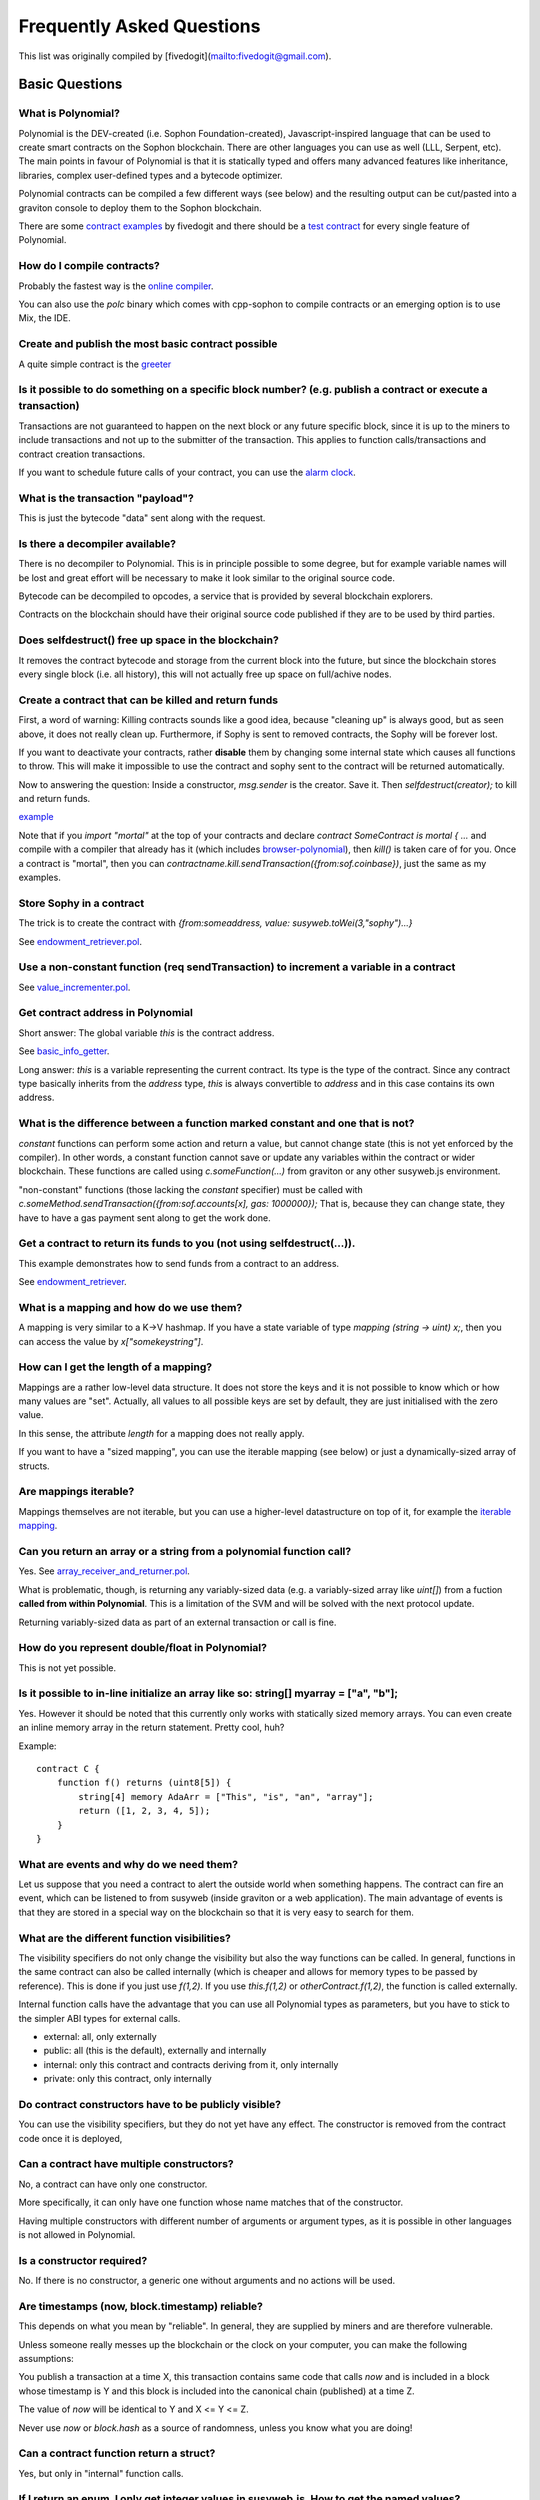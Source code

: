 ###########################
Frequently Asked Questions
###########################

This list was originally compiled by [fivedogit](mailto:fivedogit@gmail.com).


***************
Basic Questions
***************

What is Polynomial?
=============================

Polynomial is the DEV-created (i.e. Sophon Foundation-created),
Javascript-inspired language that can be used to create smart contracts
on the Sophon blockchain. There are other
languages you can use as well (LLL, Serpent, etc). The main points in
favour of Polynomial is that it is statically typed and offers many
advanced features like inheritance, libraries, complex
user-defined types and a bytecode optimizer.

Polynomial contracts can be compiled a few different ways (see below) and the
resulting output can be cut/pasted into a graviton console to deploy them to the
Sophon blockchain.

There are some `contract examples <https://github.com/fivedogit/polynomial-baby-steps/tree/master/contracts/>`_ by fivedogit and 
there should be a `test contract <https://octonion.institute/susy-lang/polynomial/blob/develop/test/libpolynomial/PolynomialEndToEndTest.cpp>`_ for every single feature of Polynomial.

How do I compile contracts?
=============================

Probably the fastest way is the `online compiler <https://chrissof.github.io/browser-polynomial/>`_.

You can also use the `polc` binary which comes with cpp-sophon to compile
contracts or an emerging option is to use Mix, the IDE.


Create and publish the most basic contract possible
===================================================

A quite simple contract is the `greeter <https://github.com/fivedogit/polynomial-baby-steps/blob/master/contracts/05_greeter.pol>`_

Is it possible to do something on a specific block number? (e.g. publish a contract or execute a transaction)
=============================================================================================================

Transactions are not guaranteed to happen on the next block or any future
specific block, since it is up to the miners to include transactions and not up
to the submitter of the transaction. This applies to function calls/transactions and contract
creation transactions.

If you want to schedule future calls of your contract, you can use the
`alarm clock <http://www.sophon-alarm-clock.com/>`_.

What is the transaction "payload"?
==================================

This is just the bytecode "data" sent along with the request.

Is there a decompiler available?
================================

There is no decompiler to Polynomial. This is in principle possible
to some degree, but for example variable names will be lost and
great effort will be necessary to make it look similar to
the original source code.

Bytecode can be decompiled to opcodes, a service that is provided by
several blockchain explorers.

Contracts on the blockchain should have their original source
code published if they are to be used by third parties.

Does selfdestruct() free up space in the blockchain?
====================================================

It removes the contract bytecode and storage from the current block
into the future, but since the blockchain stores every single block (i.e.
all history), this will not actually free up space on full/achive nodes.

Create a contract that can be killed and return funds
=====================================================

First, a word of warning: Killing contracts sounds like a good idea, because "cleaning up"
is always good, but as seen above, it does not really clean up. Furthermore,
if Sophy is sent to removed contracts, the Sophy will be forever lost.

If you want to deactivate your contracts, rather **disable** them by changing some
internal state which causes all functions to throw. This will make it impossible
to use the contract and sophy sent to the contract will be returned automatically.

Now to answering the question: Inside a constructor, `msg.sender` is the
creator. Save it. Then `selfdestruct(creator);` to kill and return funds.

`example <https://github.com/fivedogit/polynomial-baby-steps/blob/master/contracts/05_greeter.pol>`_

Note that if you `import "mortal"` at the top of your contracts and declare
`contract SomeContract is mortal { ...` and compile with a compiler that already
has it (which includes `browser-polynomial <https://chrissof.github.io/browser-polynomial/>`_), then
`kill()` is taken care of for you. Once a contract is "mortal", then you can
`contractname.kill.sendTransaction({from:sof.coinbase})`, just the same as my
examples.

Store Sophy in a contract
=========================

The trick is to create the contract with `{from:someaddress, value: susyweb.toWei(3,"sophy")...}`

See `endowment_retriever.pol <https://github.com/fivedogit/polynomial-baby-steps/blob/master/contracts/30_endowment_retriever.pol>`_.

Use a non-constant function (req sendTransaction) to increment a variable in a contract
=======================================================================================

See `value_incrementer.pol <https://github.com/fivedogit/polynomial-baby-steps/blob/master/contracts/20_value_incrementer.pol>`_.

Get contract address in Polynomial
================================

Short answer: The global variable `this` is the contract address.

See `basic_info_getter <https://github.com/fivedogit/polynomial-baby-steps/blob/master/contracts/15_basic_info_getter.pol>`_.

Long answer: `this` is a variable representing the current contract.
Its type is the type of the contract. Since any contract type basically inherits from the
`address` type, `this` is always convertible to `address` and in this case contains
its own address.

What is the difference between a function marked constant and one that is not?
==============================================================================

`constant` functions can perform some action and return a value, but cannot
change state (this is not yet enforced by the compiler). In other words, a
constant function cannot save or update any variables within the contract or wider
blockchain. These functions are called using `c.someFunction(...)` from
graviton or any other susyweb.js environment.

"non-constant" functions (those lacking the `constant` specifier) must be called
with `c.someMethod.sendTransaction({from:sof.accounts[x], gas: 1000000});`
That is, because they can change state, they have to have a gas
payment sent along to get the work done.

Get a contract to return its funds to you (not using selfdestruct(...)). 
========================================================================

This example demonstrates how to send funds from a contract to an address. 

See `endowment_retriever <https://github.com/fivedogit/polynomial-baby-steps/blob/master/contracts/30_endowment_retriever.pol>`_.

What is a mapping and how do we use them?
=========================================

A mapping is very similar to a K->V hashmap.
If you have a state variable of type `mapping (string -> uint) x;`, then you can
access the value by `x["somekeystring"]`.

How can I get the length of a mapping?
======================================

Mappings are a rather low-level data structure. It does not store the keys
and it is not possible to know which or how many values are "set". Actually,
all values to all possible keys are set by default, they are just
initialised with the zero value.

In this sense, the attribute `length` for a mapping does not really apply.

If you want to have a "sized mapping", you can use the iterable mapping
(see below) or just a dynamically-sized array of structs.

Are mappings iterable?
======================

Mappings themselves are not iterable, but you can use a higher-level
datastructure on top of it, for example the `iterable mapping <https://octonion.institute/susy-contracts/dapp-bin/blob/master/library/iterable_mapping.pol>`_.

Can you return an array or a string from a polynomial function call?
==================================================================

Yes. See `array_receiver_and_returner.pol <https://github.com/fivedogit/polynomial-baby-steps/blob/master/contracts/60_array_receiver_and_returner.pol>`_.

What is problematic, though, is returning any variably-sized data (e.g. a
variably-sized array like `uint[]`) from a fuction **called from within Polynomial**.
This is a limitation of the SVM and will be solved with the next protocol update.

Returning variably-sized data as part of an external transaction or call is fine.

How do you represent double/float in Polynomial?
==============================================

This is not yet possible.

Is it possible to in-line initialize an array like so: string[] myarray = ["a", "b"];
=======================================================================================

Yes. However it should be noted that this currently only works with statically sized memory arrays. You can even create an inline memory
array in the return statement. Pretty cool, huh?

Example::

    contract C {
        function f() returns (uint8[5]) {
            string[4] memory AdaArr = ["This", "is", "an", "array"];
            return ([1, 2, 3, 4, 5]);
        }
    }

What are events and why do we need them?
========================================

Let us suppose that you need a contract to alert the outside world when
something happens. The contract can fire an event, which can be listened to
from susyweb (inside graviton or a web application). The main advantage of events
is that they are stored in a special way on the blockchain so that it
is very easy to search for them.

What are the different function visibilities?
=============================================

The visibility specifiers do not only change the visibility but also
the way functions can be called. In general, functions in the
same contract can also be called internally (which is cheaper
and allows for memory types to be passed by reference). This
is done if you just use `f(1,2)`. If you use `this.f(1,2)`
or `otherContract.f(1,2)`, the function is called externally.

Internal function calls have the advantage that you can use
all Polynomial types as parameters, but you have to stick to the
simpler ABI types for external calls.

* external: all, only externally

* public: all (this is the default), externally and internally

* internal: only this contract and contracts deriving from it, only internally

* private: only this contract, only internally


Do contract constructors have to be publicly visible?
=====================================================

You can use the visibility specifiers, but they do not yet have any effect.
The constructor is removed from the contract code once it is deployed,

Can a contract have multiple constructors?
==========================================

No, a contract can have only one constructor.

More specifically, it can only have one function whose name matches
that of the constructor.

Having multiple constructors with different number of arguments
or argument types, as it is possible in other languages
is not allowed in Polynomial.

Is a constructor required?
==========================

No. If there is no constructor, a generic one without arguments and no actions will be used.

Are timestamps (now, block.timestamp) reliable? 
===============================================

This depends on what you mean by "reliable".
In general, they are supplied by miners and are therefore vulnerable.

Unless someone really messes up the blockchain or the clock on
your computer, you can make the following assumptions:

You publish a transaction at a time X, this transaction contains same
code that calls `now` and is included in a block whose timestamp is Y
and this block is included into the canonical chain (published) at a time Z.

The value of `now` will be identical to Y and X <= Y <= Z.

Never use `now` or `block.hash` as a source of randomness, unless you know
what you are doing!

Can a contract function return a struct?
========================================

Yes, but only in "internal" function calls.

If I return an enum, I only get integer values in susyweb.js. How to get the named values?
=======================================================================================

Enums are not supported by the ABI, they are just supported by Polynomial.
You have to do the mapping yourself for now, we might provide some help
later.

What is the deal with "function () { ... }" inside Polynomial contracts? How can a function not have a name?
==========================================================================================================

This function is called "fallback function" and it
is called when someone just sent Sophy to the contract without
providing any data or if someone messed up the types so that they tried to
call a function that does not exist.

The default behaviour (if no fallback function is explicitly given) in
these situations is to just accept the call and do nothing.
This is desireable in many cases, but should only be used if there is
a way to pull out Sophy from a contract.

If the contract is not meant to receive Sophy with simple transfers, you
should implement the fallback function as

`function() { throw; }`

this will cause all transactions to this contract that do not call an
existing function to be reverted, so that all Sophy is sent back. 

Another use of the fallback function is to e.g. register that your
contract received sophy by using an event.

*Attention*: If you implement the fallback function take care that it uses as
little gas as possible, because `send()` will only supply a limited amount.

Is it possible to pass arguments to the fallback function?
==========================================================

The fallback function cannot take parameters.

Under special circumstances, you can send data. If you take care
that none of the other functions is invoked, you can access the data
by `msg.data`.

Can state variables be initialized in-line?
===========================================

Yes, this is possible for all types (even for structs). However, for arrays it 
should be noted that you must declare them as static memory arrays.

Examples::

    contract C {
        struct S { uint a; uint b; }
        S public x = S(1, 2);
        string name = "Ada";
        string[4] memory AdaArr = ["This", "is", "an", "array"];  
    }
    contract D {
        C c = new C();
    }

What is the "modifier" keyword?
===============================

Modifiers are a way to prepend or append code to a function in order
to add guards, initialisation or cleanup functionality in a concise way.

For examples, see the `features.pol <https://octonion.institute/susy-contracts/dapp-bin/blob/master/library/features.pol>`_.

How do structs work?
====================

See `struct_and_for_loop_tester.pol <https://github.com/fivedogit/polynomial-baby-steps/blob/master/contracts/65_struct_and_for_loop_tester.pol>`_.

How do for loops work?
======================

Very similar to JavaScript. There is one point to watch out for, though:

If you use `for (var i = 0; i < a.length; i ++) { a[i] = i; }`, then
the type of `i` will be inferred only from `0`, whose type is `uint8`.
This means that if `a` has more than `255` elements, your loop will
not terminate because `i` can only hold values up to `255`.

Better use `for (uint i = 0; i < a.length...`

See `struct_and_for_loop_tester.pol <https://github.com/fivedogit/polynomial-baby-steps/blob/master/contracts/65_struct_and_for_loop_tester.pol>`_.

What character set does Polynomial use?
=====================================

Polynomial is character set agnostic concerning strings in the source code, although
utf-8 is recommended. Identifiers (variables, functions, ...) can only use
ASCII.

What are some examples of basic string manipulation (substring, indexOf, charAt, etc)?
======================================================================================

There are some string utility functions at `stringUtils.pol <https://octonion.institute/susy-contracts/dapp-bin/blob/master/library/stringUtils.pol>`_
which will be extended in the future.

For now, if you want to modify a string (even when you only want to know its length),
you should always convert it to a `bytes` first::

    contract C {
        string s;
        function append(byte c) {
            bytes(s).push(c);
        }
        function set(uint i, byte c) {
            bytes(s)[i] = c;
        }
    }


Can I concatenate two strings?
==============================

You have to do it manually for now.

Why is the low-level function .call() less favorable than instantiating a contract with a variable (ContractB b;) and executing its functions (b.doSomething();)?
=================================================================================================================================================================

If you use actual functions, the compiler will tell you if the types
or your arguments do not match, if the function does not exist
or is not visible and it will do the packing of the
arguments for you.

See `ping.pol <https://github.com/fivedogit/polynomial-baby-steps/blob/master/contracts/45_ping.pol>`_ and
`pong.pol <https://github.com/fivedogit/polynomial-baby-steps/blob/master/contracts/45_pong.pol>`_.

Is unused gas automatically refunded?
=====================================

Yes and it is immediate, i.e. done as part of the transaction.

When returning a value of say "uint" type, is it possible to return an "undefined" or "null"-like value?
========================================================================================================

This is not possible, because all types use up the full value range.

You have the option to `throw` on error, which will also revert the whole
transaction, which might be a good idea if you ran into an unexpected
situation.

If you do not want to throw, you can return a pair::

    contract C {
        uint[] counters;
        function getCounter(uint index)
            returns (uint counter, bool error) {
                if (index >= counters.length) return (0, true);
                else return (counters[index], false);
            }
        function checkCounter(uint index) {
            var (counter, error) = getCounter(index);
            if (error) { ... }
            else { ... }
        }
    }


Are comments included with deployed contracts and do they increase deployment gas?
==================================================================================

No, everything that is not needed for execution is removed during compilation.
This includes, among others, comments, variable names and type names.

What happens if you send sophy along with a function call to a contract?
========================================================================

It gets added to the total balance of the contract, just like when you send sophy when creating a contract.

Is it possible to get a tx receipt for a transaction executed contract-to-contract?
===================================================================================

No, a function call from one contract to another does not create its own transaction,
you have to look in the overall transaction. This is also the reason why several
block explorer do not show Sophy sent between contracts correctly.

What is the memory keyword? What does it do?
============================================

The Sophon Virtual Machine has three areas where it can store items.

The first is "storage", where all the contract state variables reside.
Every contract has its own storage and it is persistent between function calls
and quite expensive to use.

The second is "memory", this is used to hold temporary values. It
is erased between (external) function calls and is cheaper to use.

The third one is the stack, which is used to hold small local variables.
It is almost free to use, but can only hold a limited amount of values.

For almost all types, you cannot specify where they should be stored, because
they are copied everytime they are used.

The types where the so-called storage location is important are structs
and arrays. If you e.g. pass such variables in function calls, their
data is not copied if it can stay in memory or stay in storage.
This means that you can modify their content in the called function
and these modifications will still be visible in the caller.

There are defaults for the storage location depending on which type
of variable it concerns:

* state variables are always in storage
* function arguments are always in memory
* local variables always reference storage

Example::

    contract C {
        uint[] data1;
        uint[] data2;
        function appendOne() {
            append(data1);
        }
        function appendTwo() {
            append(data2);
        }
        function append(uint[] storage d) {
            d.push(1);
        }
    }

The function `append` can work both on `data1` and `data2` and its modifications will be
stored permanently. If you remove the `storage` keyword, the default
is to use `memory` for function arguments. This has the effect that
at the point where `append(data1)` or `append(data2)` is called, an
independent copy of the state variable is created in memory and
`append` operates on this copy (which does not support `.push` - but that
is another issue). The modifications to this independent copy do not
carry back to `data1` or `data2`.

A common mistake is to declare a local variable and assume that it will
be created in memory, although it will be created in storage::

    /// THIS CONTRACT CONTAINS AN ERROR
    contract C {
        uint someVariable;
        uint[] data;
        function f() {
            uint[] x;
            x.push(2);
            data = x;
        }
    }

The type of the local variable `x` is `uint[] storage`, but since
storage is not dynamically allocated, it has to be assigned from
a state variable before it can be used. So no space in storage will be
allocated for `x`, but instead it functions only as an alias for
a pre-existing variable in storage.

What will happen is that the compiler interprets `x` as a storage
pointer and will make it point to the storage slot `0` by default.
This has the effect that `someVariable` (which resides at storage
slot `0`) is modified by `x.push(2)`.

The correct way to do this is the following::

    contract C {
        uint someVariable;
        uint[] data;
        function f() {
            uint[] x = data;
            x.push(2);
        }
    }

Can a regular (i.e. non-contract) sophon account be closed permanently like a contract can?
=============================================================================================

No. Non-contract accounts "exist" as long as the private key is known by
someone or can be generated in some way.

What is the difference between `bytes` and `byte[]`?
====================================================

`bytes` is usually more efficient: When used as arguments to functions (i.e. in
CALLDATA) or in memory, every single element of a `byte[]` is padded to 32
bytes which wastes 31 bytes per element.

Is it possible to send a value while calling an overloaded function?
====================================================================

It's a known missing feature. https://www.pivotaltracker.com/story/show/92020468
as part of https://www.pivotaltracker.com/n/projects/1189488

Best solution currently see is to introduce a special case for gas and value and
just re-check whether they are present at the point of overload resolution.


******************
Advanced Questions
******************

How do you get a random number in a contract? (Implement a self-returning gambling contract.)
=============================================================================================

Getting randomness right is often the crucial part in a crypto project and
most failures result from bad random number generators.

If you do not want it to be safe, you build something similar to the `coin flipper <https://github.com/fivedogit/polynomial-baby-steps/blob/master/contracts/35_coin_flipper.pol>`_
but otherwise, rather use a contract that supplies randomness, like the `RANDAO <https://github.com/randao/randao>`_.

Get return value from non-constant function from another contract
=================================================================

The key point is that the calling contract needs to know about the function it intends to call.

See `ping.pol <https://github.com/fivedogit/polynomial-baby-steps/blob/master/contracts/45_ping.pol>`_
and `pong.pol <https://github.com/fivedogit/polynomial-baby-steps/blob/master/contracts/45_pong.pol>`_.

Get contract to do something when it is first mined
===================================================

Use the constructor. Anything inside it will be executed when the contract is first mined.

See `replicator.pol <https://github.com/fivedogit/polynomial-baby-steps/blob/master/contracts/50_replicator.pol>`_.

Can a contract create another contract?
=======================================

Yes, see `replicator.pol <https://github.com/fivedogit/polynomial-baby-steps/blob/master/contracts/50_replicator.pol>`_.

Note that the full code of the created contract has to be included in the creator contract.
This also means that cyclic creations are not possible (because the contract would have
to contain its own code) - at least not in a general way.

How do you create 2-dimensional arrays?
=======================================

See `2D_array.pol <https://github.com/fivedogit/polynomial-baby-steps/blob/master/contracts/55_2D_array.pol>`_.

Note that filling a 10x10 square of `uint8` + contract creation took more than `800,000`
gas at the time of this writing. 17x17 took `2,000,000` gas. With the limit at
3.14 million... well, there’s a pretty low ceiling for what you can create right
now.

Note that merely "creating" the array is free, the costs are in filling it.

Note2: Optimizing storage access can pull the gas costs down considerably, because
32 `uint8` values can be stored in a single slot. The problem is that these optimizations
currently do not work across loops and also have a problem with bounds checking.
You might get much better results in the future, though.

What does p.recipient.call.value(p.amount)(p.data) do?
======================================================

Every external function call in Polynomial can be modified in two ways:

1. You can add Sophy together with the call
2. You can limit the amount of gas available to the call

This is done by "calling a function on the function":

`f.gas(2).value(20)()` calls the modified function `f` and thereby sending 20
Wei and limiting the gas to 2 (so this function call will most likely go out of
gas and return your 20 Wei).

In the above example, the low-level function `call` is used to invoke another
contract with `p.data` as payload and `p.amount` Wei is sent with that call.

Can a contract function accept a two-dimensional array?
=======================================================

This is not yet implemented for external calls and dynamic arrays - 
you can only use one level of dynamic arrays.

What is the relationship between bytes32 and string? Why is it that ‘bytes32 somevar = "stringliteral";’ works and what does the saved 32-byte hex value mean?
==============================================================================================================================================================

The type `bytes32` can hold 32 (raw) bytes. In the assignment `bytes32 samevar = "stringliteral";`,
the string literal is interpreted in its raw byte form and if you inspect `somevar` and
see a 32-byte hex value, this is just `"stringliteral"` in hex.

The type `bytes` is similar, only that it can change its length.

Finally, `string` is basically identical to `bytes` only that it is assumed
to hold the utf-8 encoding of a real string. Since `string` stores the
data in utf-8 encoding it is quite expensive to compute the number of
characters in the string (the encoding of some characters takes more
than a single byte). Because of that, `string s; s.length` is not yet
supported and not even index access `s[2]`. But if you want to access
the low-level byte encoding of the string, you can use
`bytes(s).length` and `bytes(s)[2]` which will result in the number
of bytes in the utf-8 encoding of the string (not the number of
characters) and the second byte (not character) of the utf-8 encoded
string, respectively.


Can a contract pass an array (static size) or string or bytes (dynamic size) to another contract?
=================================================================================================

Sure. Take care that if you cross the memory / storage boundary,
independent copies will be created::

    contract C {
      uint[20] x;
      function f() {
        g(x);
        h(x);
      }
      function g(uint[20] y) {
        y[2] = 3;
      }
      function h(uint[20] storage y) {
        y[3] = 4;
      }

The call to `g(x)` will not have an effect on `x` because it needs
to create an independent copy of the storage value in memory
(the default storage location is memory). On the other hand,
`h(x)` successfully modifies `x` because only a reference
and not a copy is passed.

Sometimes, when I try to change the length of an array with ex: "arrayname.length = 7;" I get a compiler error "Value must be an lvalue". Why?
==============================================================================================================================================

You can resize a dynamic array in storage (i.e. an array declared at the
contract level) with `arrayname.length = <some new length>;`. If you get the
"lvalue" error, you are probably doing one of two things wrong.

1. You might be trying to resize an array in "memory", or

2. You might be trying to resize a non-dynamic array.

::

    int8[] memory memArr;       // Case 1
    memArr.length++;            // illegal
    int8[5] storageArr;         // Case 2
    somearray.length++;         // legal
    int8[5] storage storageArr2; // Explicit case 2
    somearray2.length++;         // legal

**Important note:** In Polynomial, array dimensions are declared backwards from the way you
might be used to declaring them in C or Java, but they are access as in
C or Java.

For example, `int8[][5] somearray;` are 5 dynamic `int8` arrays.

The reason for this is that `T[5]` is always an array of 5 `T`s,
no matter whether `T` itself is an array or not (this is not the
case in C or Java).

Is it possible to return an array of strings ( string[] ) from a Polynomial function?
===================================================================================

Not yet, as this requires two levels of dynamic arrays (`string` is a dynamic array itself).

If you issue a call for an array, it is possible to retrieve the whole array? Or must you write a helper function for that?
===========================================================================================================================

The automatic accessor function for a public state variable of array type only returns
individual elements. If you want to return the complete array, you have to
manually write a function to do that.


What could have happened if an account has storage value/s but no code?  Example: http://test.sophy.camp/account/5f740b3a43fbb99724ce93a879805f4dc89178b5
=========================================================================================================================================================

The last thing a constructor does is returning the code of the contract.
The gas costs for this depend on the length of the code and it might be
that the supplied gas is not enough. This situation is the only one
where an "out of gas" exception does not revert changes to the state,
i.e. in this case the initialisation of the state variables.

https://octonion.institute/susy-go/wiki/Subtleties

After a successful CREATE operation's sub-execution, if the operation returns x, 5 * len(x) gas is subtracted from the remaining gas before the contract is created. If the remaining gas is less than 5 * len(x), then no gas is subtracted, the code of the created contract becomes the empty string, but this is not treated as an exceptional condition - no reverts happen.


How do I use .send()?
=====================

If you want to send 20 Sophy from a contract to the address `x`, you use `x.send(20 sophy);`.
Here, `x` can be a plain address or a contract. If the contract already explicitly defines
a function `send` (and thus overwrites the special function), you can use `address(x).send(20 sophy);`.

What does the following strange check do in the Custom Token contract?
======================================================================

::

    if (balanceOf[_to] + _value < balanceOf[_to]) throw;

Integers in Polynomial (and most other machine-related programming languages) are restricted to a certain range.
For `uint256`, this is `0` up to `2**256 - 1`. If the result of some operation on those numbers
does not fit inside this range, it is truncated. These truncations can have
`serious consequences <https://en.bitcoin.it/wiki/Value_overflow_incident>`_, so code like the one
above is necessary to avoid certain attacks.


More Questions?
===============

If you have more questions or your question is not answered here, please talk to us on
`gitter <https://gitter.im/susy-lang/polynomial>`_ or file an `issue <https://octonion.institute/susy-lang/polynomial/issues>`_.
